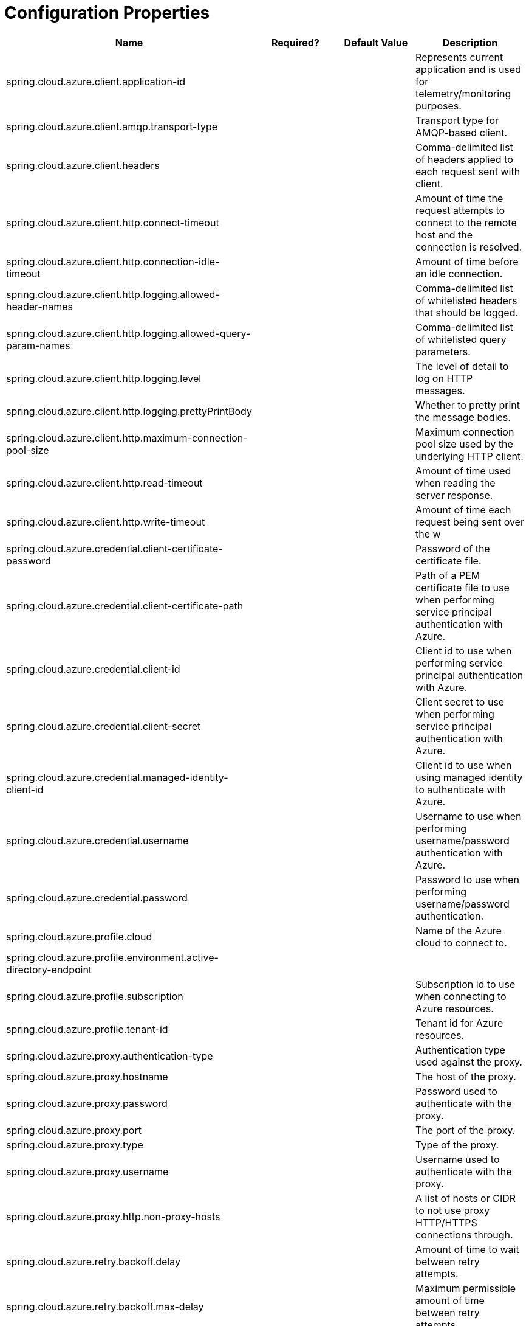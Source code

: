 = Configuration Properties

|===
|Name |Required? |Default Value |Description 

|spring.cloud.azure.client.application-id | | |Represents current application and is used for telemetry/monitoring purposes. 
|spring.cloud.azure.client.amqp.transport-type | | |Transport type for AMQP-based client. 
|spring.cloud.azure.client.headers | | |Comma-delimited list of headers applied to each request sent with client. 
|spring.cloud.azure.client.http.connect-timeout | | |Amount of time the request attempts to connect to the remote host and the connection is resolved. 
|spring.cloud.azure.client.http.connection-idle-timeout | | |Amount of time before an idle connection. 
|spring.cloud.azure.client.http.logging.allowed-header-names | | |Comma-delimited list of whitelisted headers that should be logged. 
|spring.cloud.azure.client.http.logging.allowed-query-param-names | | |Comma-delimited list of whitelisted query parameters. 
|spring.cloud.azure.client.http.logging.level | | |The level of detail to log on HTTP messages. 
|spring.cloud.azure.client.http.logging.prettyPrintBody | | |Whether to pretty print the message bodies. 
|spring.cloud.azure.client.http.maximum-connection-pool-size | | |Maximum connection pool size used by the underlying HTTP client. 
|spring.cloud.azure.client.http.read-timeout | | |Amount of time used when reading the server response. 
|spring.cloud.azure.client.http.write-timeout | | |Amount of time each request being sent over the w 
|spring.cloud.azure.credential.client-certificate-password | | |Password of the certificate file. 
|spring.cloud.azure.credential.client-certificate-path | | |Path of a PEM certificate file to use when performing service principal authentication with Azure. 
|spring.cloud.azure.credential.client-id | | |Client id to use when performing service principal authentication with Azure. 
|spring.cloud.azure.credential.client-secret | | |Client secret to use when performing service principal authentication with Azure. 
|spring.cloud.azure.credential.managed-identity-client-id | | |Client id to use when using managed identity to authenticate with Azure. 
|spring.cloud.azure.credential.username | | |Username to use when performing username/password authentication with Azure. 
|spring.cloud.azure.credential.password | | |Password to use when performing username/password authentication. 
|spring.cloud.azure.profile.cloud | | |Name of the Azure cloud to connect to. 
|spring.cloud.azure.profile.environment.active-directory-endpoint | | | 
|spring.cloud.azure.profile.subscription | | |Subscription id to use when connecting to Azure resources. 
|spring.cloud.azure.profile.tenant-id | | |Tenant id for Azure resources. 
|spring.cloud.azure.proxy.authentication-type | | |Authentication type used against the proxy. 
|spring.cloud.azure.proxy.hostname | | |The host of the proxy. 
|spring.cloud.azure.proxy.password | | |Password used to authenticate with the proxy. 
|spring.cloud.azure.proxy.port | | |The port of the proxy. 
|spring.cloud.azure.proxy.type | | |Type of the proxy. 
|spring.cloud.azure.proxy.username | | |Username used to authenticate with the proxy. 
|spring.cloud.azure.proxy.http.non-proxy-hosts | | |A list of hosts or CIDR to not use proxy HTTP/HTTPS connections through. 
|spring.cloud.azure.retry.backoff.delay | | |Amount of time to wait between retry attempts. 
|spring.cloud.azure.retry.backoff.max-delay | | |Maximum permissible amount of time between retry attempts. 
|spring.cloud.azure.retry.backoff.multiplier | | |Multiplier used to calculate the next backoff delay. If positive, then used as a multiplier for generating the next delay for backoff. 
|spring.cloud.azure.retry.http.retry-after-header | | |HTTP header, such as Retry-After or x-ms-retry-after-ms, to lookup for the retry delay. 
|spring.cloud.azure.retry.http.retry-after-time-unit | | |Time unit to use when applying the retry delay. 
|spring.cloud.azure.retry.max-attempts | | |The maximum number of attempts. 
|spring.cloud.azure.retry.timeout | | |Amount of time to wait until a timeout.
|===